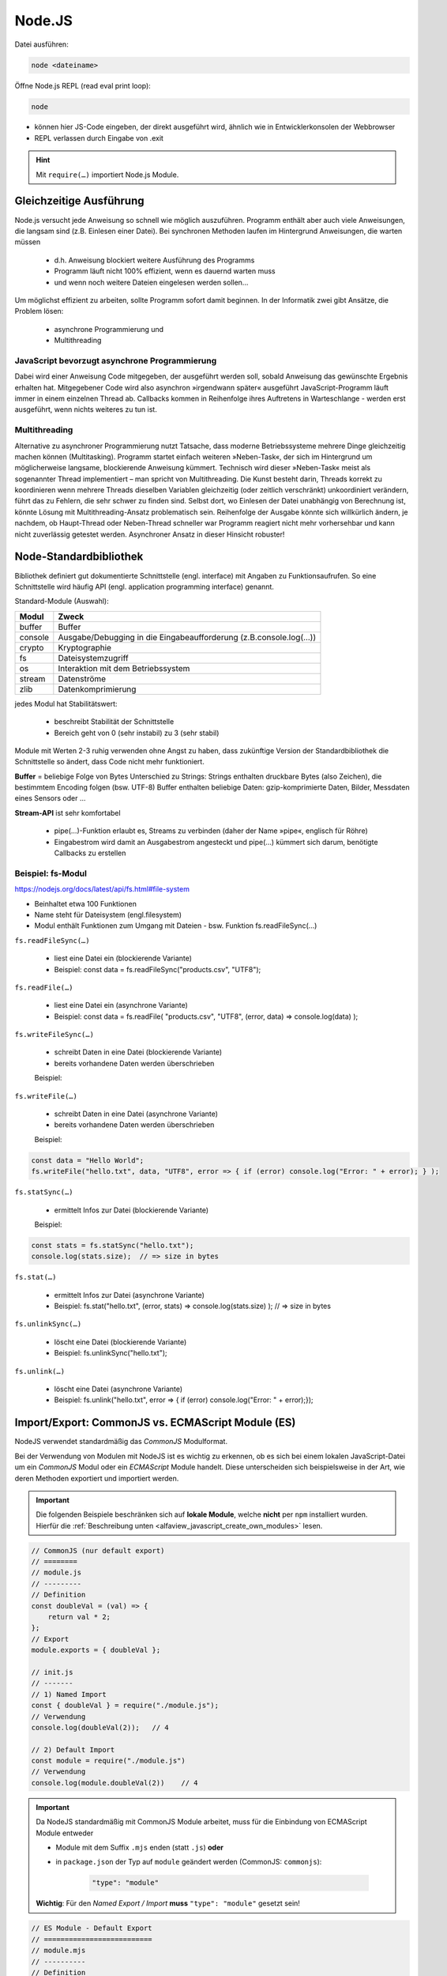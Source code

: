 Node.JS
=======
Datei ausführen:

.. code-block:: none

    node <dateiname>

Öffne Node.js REPL (read eval print loop):

.. code-block:: none

    node

* können hier JS-Code eingeben, der direkt ausgeführt wird, ähnlich wie
  in Entwicklerkonsolen der Webbrowser
* REPL verlassen durch Eingabe von .exit

.. hint::

    Mit ``require(…)`` importiert Node.js Module.

Gleichzeitige Ausführung
------------------------
Node.js versucht jede Anweisung so schnell wie möglich auszuführen.
Programm enthält aber auch viele Anweisungen, die langsam sind (z.B. Einlesen
einer Datei). Bei synchronen Methoden laufen im Hintergrund Anweisungen, die
warten müssen

    * d.h. Anweisung blockiert weitere Ausführung des Programms
    * Programm läuft nicht 100% effizient, wenn es dauernd warten muss
    * und wenn noch weitere Dateien eingelesen werden sollen...

Um möglichst effizient zu arbeiten, sollte Programm sofort damit beginnen.
In der Informatik zwei gibt Ansätze, die Problem lösen:

    * asynchrone Programmierung und
    * Multithreading

JavaScript bevorzugt asynchrone Programmierung
``````````````````````````````````````````````
Dabei wird einer Anweisung Code mitgegeben, der ausgeführt werden soll,
sobald Anweisung das gewünschte Ergebnis erhalten hat. Mitgegebener Code wird
also asynchron »irgendwann später« ausgeführt JavaScript-Programm läuft
immer in einem einzelnen Thread ab. Callbacks kommen in Reihenfolge ihres
Auftretens in Warteschlange -  werden erst ausgeführt, wenn nichts weiteres
zu tun ist.

Multithreading
``````````````
Alternative zu asynchroner Programmierung nutzt Tatsache, dass moderne
Betriebssysteme mehrere Dinge gleichzeitig machen können (Multitasking).
Programm startet einfach weiteren »Neben-Task«, der sich im Hintergrund um
möglicherweise langsame, blockierende Anweisung kümmert. Technisch wird dieser
»Neben-Task« meist als sogenannter Thread implementiert – man spricht von
Multithreading. Die Kunst besteht darin, Threads korrekt zu koordinieren
wenn mehrere Threads dieselben Variablen gleichzeitig (oder zeitlich
verschränkt) unkoordiniert verändern, führt das zu Fehlern, die sehr schwer zu
finden sind. Selbst dort, wo Einlesen der Datei unabhängig von Berechnung ist,
könnte Lösung mit Multithreading-Ansatz problematisch sein. Reihenfolge der
Ausgabe könnte sich willkürlich ändern, je nachdem, ob Haupt-Thread oder
Neben-Thread schneller war Programm reagiert nicht mehr vorhersehbar und kann
nicht zuverlässig getestet werden. Asynchroner Ansatz in dieser Hinsicht robuster!

Node-Standardbibliothek
-----------------------
Bibliothek definiert gut dokumentierte Schnittstelle (engl. interface) mit
Angaben zu Funktionsaufrufen. So eine Schnittstelle wird häufig API (engl.
application programming interface) genannt.

Standard-Module (Auswahl):

.. csv-table::
    :header-rows: 1

    Modul,Zweck
    buffer,Buffer
    console,Ausgabe/Debugging in die Eingabeaufforderung (z.B.console.log(…))
    crypto,Kryptographie
    fs,Dateisystemzugriff
    os,Interaktion mit dem Betriebssystem
    stream,Datenströme
    zlib,Datenkomprimierung

jedes Modul hat Stabilitätswert:

    * beschreibt Stabilität der Schnittstelle
    * Bereich geht von 0 (sehr instabil) zu 3 (sehr stabil)

Module mit Werten 2-3 ruhig verwenden ohne Angst zu haben, dass zukünftige
Version der Standardbibliothek die Schnittstelle so ändert, dass Code nicht
mehr funktioniert.

**Buffer** = beliebige Folge von Bytes
Unterschied zu Strings: Strings enthalten druckbare Bytes (also Zeichen), die
bestimmtem Encoding folgen (bsw. UTF-8) Buffer enthalten beliebige Daten:
gzip-komprimierte Daten, Bilder, Messdaten eines Sensors oder ...

**Stream-API** ist sehr komfortabel

    * pipe(…)-Funktion erlaubt es, Streams zu verbinden (daher der Name
      »pipe«, englisch für Röhre)
    * Eingabestrom wird damit an Ausgabestrom angesteckt und pipe(…) kümmert
      sich darum, benötigte Callbacks zu erstellen

Beispiel: fs-Modul
``````````````````
https://nodejs.org/docs/latest/api/fs.html#file-system

* Beinhaltet etwa 100 Funktionen
* Name steht für Dateisystem (engl.filesystem)
* Modul enthält Funktionen zum Umgang mit Dateien - bsw. Funktion fs.readFileSync(…)

``fs.readFileSync(…)``

    * liest eine Datei ein (blockierende Variante)
    * Beispiel:  const data = fs.readFileSync("products.csv", "UTF8");

``fs.readFile(…)``

    * liest eine Datei ein (asynchrone Variante)
    * Beispiel:  const data = fs.readFile( "products.csv", "UTF8", (error, data) => console.log(data) );

``fs.writeFileSync(…)``

    * schreibt Daten in eine Datei (blockierende Variante)
    * bereits vorhandene Daten werden überschrieben

    Beispiel:

    .. code-block::javascript

        const data = "Hello World";
        fs.writeFileSync("hello.txt", data, "UTF8");

``fs.writeFile(…)``

    * schreibt Daten in eine Datei (asynchrone Variante)
    * bereits vorhandene Daten werden überschrieben

    Beispiel:

.. code-block:: javascript

    const data = "Hello World";
    fs.writeFile("hello.txt", data, "UTF8", error => { if (error) console.log("Error: " + error); } );

``fs.statSync(…)``

    * ermittelt Infos zur Datei (blockierende Variante)

    Beispiel:

.. code-block:: javascript

    const stats = fs.statSync("hello.txt");
    console.log(stats.size);  // => size in bytes

``fs.stat(…)``

    * ermittelt Infos zur Datei (asynchrone Variante)
    * Beispiel:  fs.stat("hello.txt",  (error, stats) => console.log(stats.size) ); // => size in bytes

``fs.unlinkSync(…)``

    * löscht eine Datei (blockierende Variante)
    * Beispiel:  fs.unlinkSync("hello.txt");

``fs.unlink(…)``

    * löscht eine Datei (asynchrone Variante)
    * Beispiel:  fs.unlink("hello.txt", error => { if (error) console.log("Error: " + error);});

Import/Export: CommonJS vs. ECMAScript Module (ES)
--------------------------------------------------
NodeJS verwendet standardmäßig das *CommonJS* Modulformat.

Bei der Verwendung von Modulen mit NodeJS ist es wichtig zu erkennen, ob es sich
bei einem lokalen JavaScript-Datei um ein *CommonJS* Modul oder ein *ECMAScript* Module handelt.
Diese unterscheiden sich beispielsweise in der Art, wie deren Methoden exportiert und
importiert werden.

.. important::

    Die folgenden Beispiele beschränken sich auf **lokale Module**, welche **nicht**
    per ``npm`` installiert wurden. Hierfür die
    :ref:`Beschreibung unten <alfaview_javascript_create_own_modules>` lesen.

.. code-block:: javascript

    // CommonJS (nur default export)
    // ========
    // module.js
    // ---------
    // Definition
    const doubleVal = (val) => {
        return val * 2;
    };
    // Export
    module.exports = { doubleVal };

    // init.js
    // -------
    // 1) Named Import
    const { doubleVal } = require("./module.js");
    // Verwendung
    console.log(doubleVal(2));   // 4

    // 2) Default Import
    const module = require("./module.js")
    // Verwendung
    console.log(module.doubleVal(2))    // 4

.. important::

    Da NodeJS standardmäßig mit CommonJS Module arbeitet, muss für die Einbindung
    von ECMAScript Module entweder

    * Module mit dem Suffix ``.mjs`` enden (statt ``.js``) **oder**
    * in ``package.json`` der Typ auf ``module`` geändert werden (CommonJS: ``commonjs``):

        .. code-block:: json

            "type": "module"

    **Wichtig**: Für den *Named Export / Import* **muss** ``"type": "module"`` gesetzt sein!

.. code-block:: javascript

    // ES Module - Default Export
    // ==========================
    // module.mjs
    // ----------
    // Definition
    const doubleVal = (val) => {
        return val * 2;
    };
    // Export
    export { doubleVal }

    // init.js
    // -------
    // Import (nur default import möglich)
    import module from "./module.js";
    // Verwendung
    console.log(module.doubleVal(2));   // 4

.. code-block:: javascript

    // ES Module - Named Export (benötigt "type": "module")
    // ====================================================
    // module.mjs
    // ----------
    // Definition + Export
    export const doubleVal = (val) => {
        return val * 2;
    };

    // init.js
    // -------
    // 1) Named import
    import { doubleVal } from "./module.js";
    // Verwendung
    console.log(doubleVal(2));   // 4

    // 2) Default import
    const myModule = require("./myModule.js")
    // Verwendung
    console.log(myModule.doubleVal(2))    // 4

Standardmodule einbinden
------------------------
Auch hier ist der Typ des Projekts entscheidend. Standardmodule können über das
``require`` statement in CommonJS Module importiert werden. Bei ECMAScript Modulen
hingegen werden diese über das ``import`` statement importiert.

CommonJS Module (mit ``require``):

.. code-block:: javascript

    const fs = require("fs");
    // importiert fs-Standartmodul aus nodeJS Bibliothek
    // fs stellt uns Methoden zur Arbeit mit FileSystem zur Verfügung

    fs.writeFile("hello.txt", data, "UTF8", error => { if (error) console.log("Error: " + error); } );

ECMAScript Module (``"type": "module"`` - mit ``import``):

.. code-block:: javascript

    // Import
    import fs from "fs";
    // importiert fs-Standartmodul aus nodeJS Bibliothek
    // fs stellt uns Methoden zur Arbeit mit FileSystem zur Verfügung

    // Verwendung
    const data = "Hello World";
    fs.writeFile("hello.txt", data, "UTF8", error => { if (error) console.log("Error: " + error); } );

npm
---
Sammlung von Modulen für node.js auf http://www.npmjs.com.
Die meisten Module sind unter freizügigen Open Source-Lizenz verfügbar - dürfen
diese Module somit uneingeschränkt einsetzen.

Validator-Modul (https://www.npmjs.com/package/validator)
kann Daten aller Art validieren (Zahlen in verschiedenen Formaten, komplexere Daten,
wie Datumsangaben, Kreditkartennummern oder ISBNs).

validator-Modul mit npm installieren:

.. code-block:: none

    npm install validator@12

Weist npm an, neueste Version des validator-Moduls mit Hauptversion 12 zu installieren.
Ohne Angabe ``@12`` würde npm einfach neueste Version installieren.
Meist besser an einer Hauptversion festzuhalten, da sich Teile eines Moduls in
zukünftigen Hauptversionen ändern können - evtl. gibt es bestimmte Modulfunktion
in Folgeversion nicht mehr.

Node.JS Module müssen mit Semantic Versioning benannt sein (http://semver.org/).

**Module für eigene Projekte**

Installierte Module sollten als Abhängigkeit im Projekt eingebracht werden.
Nicht besonders praktisch, Module vorzuinstallieren und zusammen mit Software zu
veröffentlichen wäre z.B. mühsam, Module aktuell zu halten. außerdem nicht
garantiert, dass npm beim Installieren nicht gewisse Schritte ausführt, die
vom Betriebssystem abhängen. besser, dem Programm Anweisungen beizulegen, welche
Module(in welchen Versionen) benötigt werden, um Programm zum Laufen zu bringen.

Abhängigkeiten in ``package.json`` Datei listen:

Wenn package.json im Verzeichnis liegt und im selben Verzeichnis Befehl
npm install ausgeführt wird, installiert npm automatisch abhängige Module
(in den richtigen Versionen).

**Anwendungsmöglichkeiten des npm-Befehls**

.. csv-table::

    ``npm install Modul@Version``,installiere Modul in der Version
    ``npm uninstall Modul@Version``,entferne Modul in der Version
    ``npm update Modul``,update Modul auf die neueste Version
    ``npm init``,erstelle package.json-Datei  (Befehl fragt Eigenschaften ab)
    ``npm init --yes``,erstellt eine package.json-Datei  (Befehl setzt Default-Werte)
    ``npm list``,listet alle installierten Module auf
    ``npm search Suchbegriff``,suche Module, deren Name Suchbegriff enthält

.. hint::

    ``npm install``, ``npm uninstall`` und ``npm update`` kennen Option ``--global``
    (oder kurz: ``-g``). Mit dieser Option handeln Befehle im Installationsverzeichnis
    von Node.js selbst - Module werden global installiert, entfernt oder aktualisiert
    diese Option mit Vorsicht verwenden - evtl. werden Module von anderen Programmen
    noch gebraucht?

.. _alfaview_javascript_create_own_modules:

Eigene Module schreiben
-----------------------
Sammlung an JavaScript-Funktionen lässt sich einfach in Node.js-Modul verwandeln.
Funktionen, die dem Aufrufer des Moduls zur Verfügung gestellt werden sollen,
müssen zu vordefiniertem Objekt mit treffendem Namen ``export`` (ECMAScripts)
oder ``module.exports`` (CommonJS) hinzugefügt werden.

**ECMAScript Module** (Projekt ``package.json``: ``"type": "module"``):

.. code-block:: javascript
    :emphasize-lines: 15

    // namesmodule/index.js
    // --------------------
    // call 'shorter' method for each element in shortNames array
    const shortNames = namesArr => namesArr.map(name => shorter(name));

    // convert name string, e.g. Arne Franz Wohletz -> A. F. Wohletz
    const shorter = namesStr => {
        let tokenArr = namesStr.trim().split(/\s+/);
        let lastName = tokenArr.pop();
        return tokenArr
                .map(firstName => firstName.charAt(0).toUpperCase() + ". ")
                .join("") + lastName;
    };
    // export shortNames function (allows import in other modules)
    export {shortNames}

    // myproject/index.js
    // ------------------
    // Import
    import { shortNames } from "namesmodul";
    // Verwendung
    console.log(shortNames(["Rainer Maria Rilke"]));    // [ 'R. M. Rilke' ]


**CommonJS** (Projekt ``package.json``: ``"type": "commonjs"``):

.. code-block:: javascript
    :emphasize-lines: 13

    // call 'shorter' method for each element in shortNames array
    const shortNames = namesArr => namesArr.map(name => shorter(name));

    // convert name string, e.g. Arne Franz Wohletz -> A. F. Wohletz
    const shorter = namesStr => {
        let tokenArr = namesStr.trim().split(/\s+/);
        let lastName = tokenArr.pop();
        return tokenArr
                .map(firstName => firstName.charAt(0).toUpperCase() + ". ")
                .join("") + lastName;
    };
    // export shortNames function (allows import in other modules)
    module.exports = { shortNames };

    // myproject/index.js
    // ------------------
    // 1) Named import
    import { shortNames } from "namesmodul";

    console.log(shortNames(["Rainer Maria Rilke"]));    // [ 'R. M. Rilke' ]

    // 2) default export
    import myModule from "namesmodul";

    console.log(myModule.shortNames(["Rainer Maria Rilke"]));    // [ 'R. M. Rilke' ]


eingebunden werden.

Schreibweise ./moduldatei.js forciert Einbinden des Moduls aus aktuellem Verzeichnis
bei Zuweisung mit require(…) auch möglich, zu entscheiden, nur auf bestimmte
Funktion zuzugreifen:

.. code-block::javascript

    require(./moduldatei.js).function

Vom Modul zum npm-Paket
```````````````````````
Wenn Modul öfter verwendet oder auf npmjs.com veröffentlicht werden soll, npm-Paket erstellen.

Dazu Verzeichnis erstellen mit:

    * Namen des Moduls gefolgt von @-Zeichen und Versionsnummer bsw. ``namesmodule@0.0.1``
    * dort hinein kommt Code des Moduls sowie eine ``package.json``, die Modul beschreibt

Wichtige Eigenschaft ist "main" - hier wird Einsprungpunkt definiert, also Datei mit
exports-Definitionen. Modul darf auch aus mehreren Dateien bestehen, gibt aber immer
genau einen Einsprungpunkt. Die Felder ``keywords``, ``author`` und ``license``
ausfüllen, wenn Modul veröffentlicht werden soll wenn Modul weitere Module benötigt,
diese über dependencies-Eigenschaft deklarieren.

**Installation über**

.. code-block:: none

    npm install pfad/zum/Modul/modul

Darauf achten, dass im Projekt eine ``package.json`` liegt, um Abhängigkeiten
automatisch hinzugefügt zu bekommen

.. attention::

    Pfad in ``package.json`` muss angepasst werden, wenn Modul aus Ordner von
    Rechner installiert wurde - relative Pfade sind nicht erlaubt!

``npm`` muss am Argument erkennen können, dass es sich um Verzeichnis handelt.
``npm`` geht so vor, dass es im Zweifelsfall probiert, Argument als lokales
Verzeichnis zu öffnen. Dort sucht es nach ``package.json`` — falls das nicht
klappt, wird auf http://www.npmjs.com gesucht.

Deinstallieren über: ``npm uninstall name_des_moduls``

Wenn wir modul im Ordner ausgeliefert bekommen reicht Dank ``package.json``
 ein ``npm install``, um es zu installieren und Anwendung zum Laufen zu bringen.

**npm-Pakete veröffentlichen**

npm macht es leicht, Pakete direkt auf npmjs.com oder eigenem Webserver zu veröffentlichen.

Dazu npm-Modul-Verzeichnis als TGZ-Datei archivieren und auf npm oder Webserver laden.

Befehl unter MacOS und Linux, um TGZ-Datei zu erstellen:

.. code-block:: none

    tar zcf namesmodule@0.0.1.tgz namesmodule@0.0.1

Unter Windows eines der bekannten Archivprogramme benutzen oder innerhalb des
Modul-Ordners ``npm pack`` nutzen => liest package.json aus und nutzt Name und Version.

Modul dann installieren mit:

.. code-block:: none

    npm i namesmodul (Hosting bei npm)

oder

.. code-block:: none

    npm i http://www.domain.de/namesmodule@0.0.1.tgz

Der eigene Server
-----------------
Express
```````
Mit http-Moduls einen Webserver programmieren = viel zu aufwändig, denn es gibt
zu viele Details des HTTP-Protokolls, die programmiert werden müssten. Das
Webserver-Framework Express (https://expressjs.com/) vereinfacht Arbeit wesentlich.
Open Source Software Express unterstützt uns bei Auslieferung von Dateien, dem
Routing, dem View-Rendering und ist modular erweiterbar Code ist wesentlich
flexibler und ausbaufähig:

eigentliche Arbeit des Verarbeitens einer Anfrage erfolgt mit get(…)-Methode
- weisen damit Express an, GET-Anfrage auf URL-Pfad / mit Callback im zweiten
Argument zu beantworten. Antwort-Objekt ``res`` besitzt hier eine send(…)-Methode,
die bereits passende Default-HTTP-Header setzt nur Seiteninhalt muss noch übergeben werden

Routing
```````
Zuordnen von Pfaden wie ``/`` oder ``/seite.html`` zu Callbacks nennt Express *Routing*.
Können mit ``app.get()`` mehrere Routen definieren. Ganze Seite so zu routen,
wäre nicht sehr wartungsfreundlicher Ansatz. Express hat eingebaute Funktion
``express.static(…)``, die automatisch alle Dateien aus Verzeichnis bereitstellt.
Mit Aufruf von ``express.static(…)`` wird Name des Verzeichnisses übergeben,
in dem Dateien liegen. Express stellt alle Dateien im angegebenen Verzeichnis,
inkl. Unterverzeichnissen, über HTTP bereit. Die Notwendigkeit, einzelne Routen
zu definieren, entfällt. ``express.static(…)`` und Routen lassen sich kombinieren.
Bei Konflikt - gerouteter Pfad identisch mit existierender Datei - ermittelt
Express Vorrang aus Reihenfolge der Aufrufe im JavaScript-Code, wobei erster Aufruf gewinnt.

Middleware
``````````
Funktionalität von Express lässt sich durch Middleware erweitern.

Middleware = wesentlicher Bestandteil von Express

Dies sind Funktionen, die für Verarbeitung von Anfragen hintereinandergeschaltet
werden können und dabei unterschiedliche Funktionalitäten wie beispielsweise
Parsen von Cookies oder auch komplexere Themen wie Sicherheit und Zugriffskontrolle
implementieren. Jede Middleware-Funktion hat Zugriff auf Anfrageobjekt (Request-Objekt),
Antwortobjekt (Response-Objekt) und auf jeweils nächste Middleware-Funktion wird
mit ``app.use(…)`` geladen mit Aufruf next() wird Abarbeitung weitergegeben hat
keinen einfluss auf app.get() -> wird davor ausgeführt.

**Beispiel für Verwendung:**

Nutzung des Middleware-Package body-parser : https://github.com/expressjs/body-parser
Um Inhalt einer HTTP-Anfrage zu parsen - beispielsweise um POST Inhalte abzufangen.
Geparster Inhalt ist innerhalb der Callback-Funktion über Eigenschaft ``body``
des Anfrageobjekts erreichbar. Um Middleware-Funktion zu verwenden, auch hier
Übergabe des entsprechenden Aufrufs an Methode ``use()`` am Anwendungsobjekt.
extended-Angabe in ``bodyParser.urlencoded`` erlaubt zu wählen, ob URL-codierte
Daten mit Querystring-Bibliothek (false) oder qs-Bibliothek (true) analysiert
werden sollen
"erweiterte" Syntax ermöglicht Codierung umfangreicher Objekte und Arrays ins
URL-codierte Format, wodurch JSON-ähnliche Erfahrung mit URL-Codierung ermöglicht
wird.

Liste der Middleware Module auf Express-Seite: http://expressjs.com/en/resources/middleware.html


